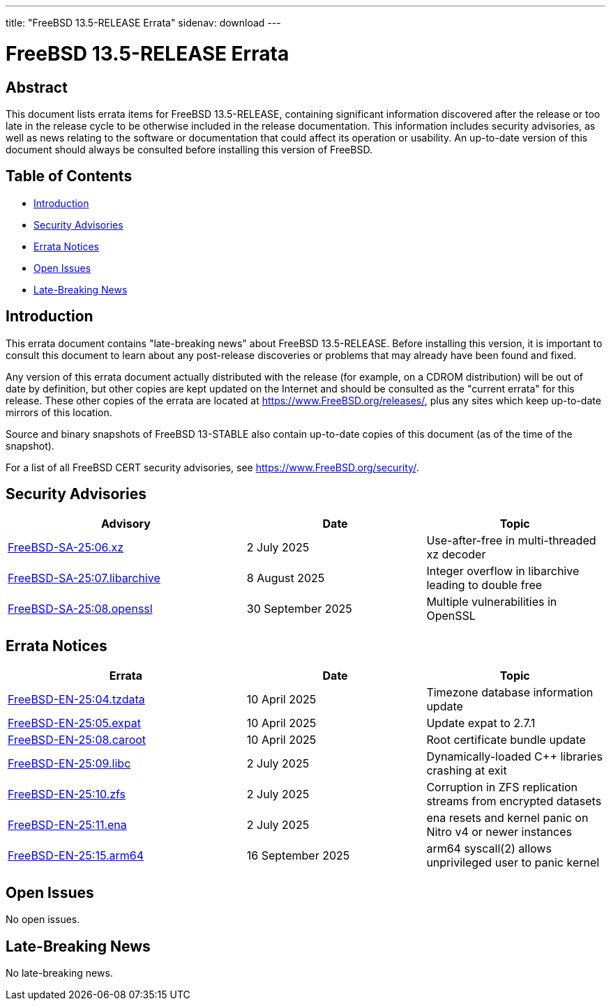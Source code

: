 ---
title: "FreeBSD 13.5-RELEASE Errata"
sidenav: download
---

:release: 13.5-RELEASE
:releaseBranch: 13-STABLE

= FreeBSD {release} Errata

== Abstract

This document lists errata items for FreeBSD {release}, containing significant information discovered after the release or too late in the release cycle to be otherwise included in the release documentation.
This information includes security advisories, as well as news relating to the software or documentation that could affect its operation or usability.
An up-to-date version of this document should always be consulted before installing this version of FreeBSD.

== Table of Contents

* <<intro,Introduction>>
* <<security,Security Advisories>>
* <<errata,Errata Notices>>
* <<open-issues,Open Issues>>
* <<late-news,Late-Breaking News>>

[[intro]]
== Introduction

This errata document contains "late-breaking news" about FreeBSD {release}.
Before installing this version, it is important to consult this document to learn about any post-release discoveries or problems that may already have been found and fixed.

Any version of this errata document actually distributed with the release (for example, on a CDROM distribution) will be out of date by definition, but other copies are kept updated on the Internet and should be consulted as the "current errata" for this release.
These other copies of the errata are located at https://www.FreeBSD.org/releases/, plus any sites which keep up-to-date mirrors of this location.

Source and binary snapshots of FreeBSD {releaseBranch} also contain up-to-date copies of this document (as of the time of the snapshot).

For a list of all FreeBSD CERT security advisories, see https://www.FreeBSD.org/security/.

[[security]]
== Security Advisories

[width="100%",cols="40%,30%,30%",options="header",]
|===
|Advisory |Date |Topic
|link:https://www.FreeBSD.org/security/advisories/FreeBSD-SA-25:06.xz.asc[FreeBSD-SA-25:06.xz] |2 July 2025 |Use-after-free in multi-threaded xz decoder
|link:https://www.FreeBSD.org/security/advisories/FreeBSD-SA-25:07.libarchive.asc[FreeBSD-SA-25:07.libarchive] |8 August 2025 |Integer overflow in libarchive leading to double free
|link:https://www.FreeBSD.org/security/advisories/FreeBSD-SA-25:08.openssl.asc[FreeBSD-SA-25:08.openssl] |30 September 2025 |Multiple vulnerabilities in OpenSSL
|===

[[errata]]
== Errata Notices

[width="100%",cols="40%,30%,30%",options="header",]
|===
|Errata |Date |Topic
|link:https://www.FreeBSD.org/security/advisories/FreeBSD-EN-25:04.tzdata.asc[FreeBSD-EN-25:04.tzdata] |10 April 2025 |Timezone database information update
|link:https://www.FreeBSD.org/security/advisories/FreeBSD-EN-25:05.expat.asc[FreeBSD-EN-25:05.expat] |10 April 2025 |Update expat to 2.7.1
|link:https://www.FreeBSD.org/security/advisories/FreeBSD-EN-25:08.caroot.asc[FreeBSD-EN-25:08.caroot] |10 April 2025 |Root certificate bundle update
|link:https://www.FreeBSD.org/security/advisories/FreeBSD-EN-25:09.libc.asc[FreeBSD-EN-25:09.libc] |2 July 2025 |Dynamically-loaded C++ libraries crashing at exit
|link:https://www.FreeBSD.org/security/advisories/FreeBSD-EN-25:10.zfs.asc[FreeBSD-EN-25:10.zfs] |2 July 2025 |Corruption in ZFS replication streams from encrypted datasets
|link:https://www.FreeBSD.org/security/advisories/FreeBSD-EN-25:11.ena.asc[FreeBSD-EN-25:11.ena] |2 July 2025 |ena resets and kernel panic on Nitro v4 or newer instances
|link:https://www.FreeBSD.org/security/advisories/FreeBSD-EN-25:15.arm64.asc[FreeBSD-EN-25:15.arm64] |16 September 2025 |arm64 syscall(2) allows unprivileged user to panic kernel
|===

[[open-issues]]
== Open Issues

No open issues.

[[late-news]]
== Late-Breaking News

No late-breaking news.
